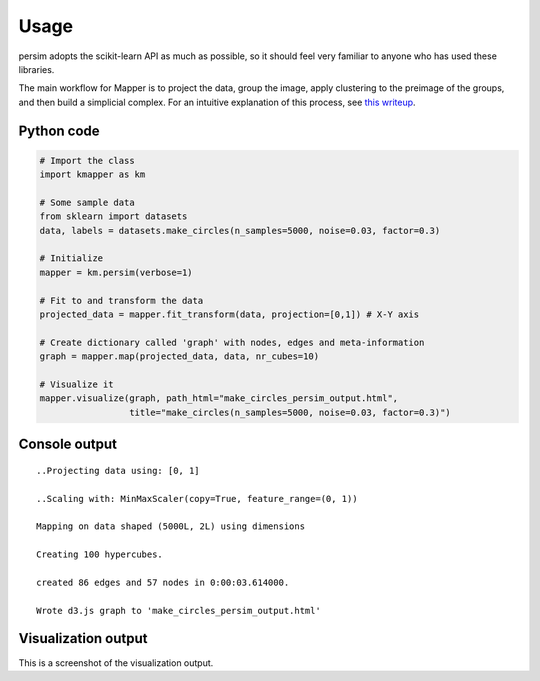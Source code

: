 Usage
=====

persim adopts the scikit-learn API as much as possible, so it should feel very familiar to anyone who has used these libraries.

The main workflow for Mapper is to project the data, group the image, apply clustering to the preimage of the groups, and then build a simplicial complex. For an intuitive explanation of this process, see `this writeup <https://sauln.github.io/2017/09/02/mapper-part1.html>`_.

Python code
~~~~~~~~~~~

.. code:: python

    # Import the class
    import kmapper as km

    # Some sample data
    from sklearn import datasets
    data, labels = datasets.make_circles(n_samples=5000, noise=0.03, factor=0.3)

    # Initialize
    mapper = km.persim(verbose=1)

    # Fit to and transform the data
    projected_data = mapper.fit_transform(data, projection=[0,1]) # X-Y axis

    # Create dictionary called 'graph' with nodes, edges and meta-information
    graph = mapper.map(projected_data, data, nr_cubes=10)

    # Visualize it
    mapper.visualize(graph, path_html="make_circles_persim_output.html",
                     title="make_circles(n_samples=5000, noise=0.03, factor=0.3)")

Console output
~~~~~~~~~~~~~~

::

    ..Projecting data using: [0, 1]

    ..Scaling with: MinMaxScaler(copy=True, feature_range=(0, 1))

    Mapping on data shaped (5000L, 2L) using dimensions

    Creating 100 hypercubes.

    created 86 edges and 57 nodes in 0:00:03.614000.

    Wrote d3.js graph to 'make_circles_persim_output.html'

Visualization output
~~~~~~~~~~~~~~~~~~~~

This is a screenshot of the visualization output.
